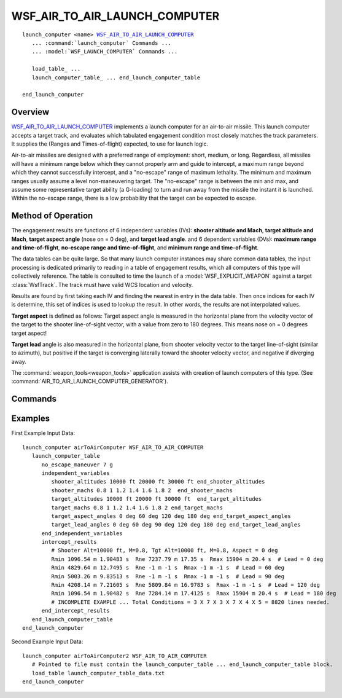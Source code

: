 .. ****************************************************************************
.. CUI
..
.. The Advanced Framework for Simulation, Integration, and Modeling (AFSIM)
..
.. The use, dissemination or disclosure of data in this file is subject to
.. limitation or restriction. See accompanying README and LICENSE for details.
.. ****************************************************************************

WSF_AIR_TO_AIR_LAUNCH_COMPUTER
------------------------------

.. model:: launch_computer WSF_AIR_TO_AIR_LAUNCH_COMPUTER

.. parsed-literal::

   launch_computer <name> WSF_AIR_TO_AIR_LAUNCH_COMPUTER_
      ... :command:`launch_computer` Commands ...
      ... :model:`WSF_LAUNCH_COMPUTER` Commands ...
	  
      load_table_ ...
      launch_computer_table_ ... end_launch_computer_table

   end_launch_computer

Overview
========

WSF_AIR_TO_AIR_LAUNCH_COMPUTER_ implements a launch computer for an air-to-air missile. This launch computer accepts
a target track, and evaluates which tabulated engagement condition most closely matches the track parameters.
It supplies the (Ranges and Times-of-flight) expected, to use for launch logic.

Air-to-air missiles are designed with a preferred range of employment:  short, medium, or long.  Regardless, all
missiles will have a minimum range below which they cannot properly arm and guide to intercept, a maximum range beyond
which they cannot successfully intercept, and a "no-escape" range of maximum lethality.  The minimum and maximum ranges
usually assume a level non-maneuvering target.  The "no-escape" range is between the min and max, and assume some
representative target ability (a G-loading) to turn and run away from the missile the instant it is launched.  Within
the no-escape range, there is a low probability that the target can be expected to escape.

Method of Operation
===================

The engagement results are functions of 6 independent variables (IVs):  **shooter altitude and Mach**,
**target altitude and Mach**, **target aspect angle** (nose on = 0 deg), and **target lead angle**.
and 6 dependent variables (DVs): **maximum range and time-of-flight**, **no-escape range and time-of-flight**,
and **minimum range and time-of-flight**.

The data tables can be quite large.  So that many launch computer instances may share common data tables, the input processing
is dedicated primarily to reading in a table of engagement results, which all computers of this type will collectively
reference.  The table is consulted to time the launch of a :model:`WSF_EXPLICIT_WEAPON` against a target :class:`WsfTrack`.
The track must have valid WCS location and velocity.

Results are found by first taking each IV and finding the nearest in entry in the data table. Then once indices for each IV is determine, this set of
indices is used to lookup the result. In other words, the results are not interpolated values.

**Target aspect** is defined as follows:  Target aspect angle is measured in the horizontal plane from the velocity vector
of the target to the shooter line-of-sight vector, with a value from zero to 180 degrees.  This means nose on = 0 degrees target aspect!

**Target lead** angle is also measured in the horizontal plane, from shooter velocity vector to the target line-of-sight (similar to azimuth), but
positive if the target is converging laterally toward the shooter velocity vector, and negative if diverging away.

The :command:`weapon_tools<weapon_tools>` application assists with creation of launch computers of this type.
(See :command:`AIR_TO_AIR_LAUNCH_COMPUTER_GENERATOR`).

.. block:: WSF_AIR_TO_AIR_LAUNCH_COMPUTER

.. _WSF_AIR_TO_AIR_LAUNCH_COMPUTER.Commands:

Commands
========

.. command:: load_table <file-name>

   Specifies a separate file to include.  This included file must contain the launch_computer_table_
   block.

.. command:: launch_computer_table ... end_launch_computer_table
   :block:

   Specifies the data table for expected results for weapon engagements.  This block may be included in-line in the launch
   computer block, and need not be in a separate file as in load_table_ above.  All of the subcommand inputs listed
   below are to be embedded within this block.

   .. command:: no_escape_manuever <acceleration-value>

      The acceleration used to define the target "turn tail to missile" evade tactic capability. Begins at missile launch.

   .. command:: independent_variables ... end_independent_variables
      :block:

      This block contains the data that defines the valid ranges of each of the independent variables for the engagement.
      Each IV must be given in increasing values.  If there are N shooter altitudes, M shooter Machs, P target altitudes, Q
      target Machs, R target aspect angles, and S target lead angles, then the intercept_results_ block must have
      NxMxPxQxRxS x 6 data values in it.

      .. command:: shooter_altitudes <distances> end_shooter_altitudes

         Specifies the shooter altitudes. May be uneven but must be in increasing numerical order. (Minimum delta = 100.0 m)

         .. parsed-literal::
          shooter_altitudes 10000 ft 20000 ft 30000 ft end_shooter_altitudes

      .. command:: shooter_machs <values> end_shooter_machs

         Specifies the shooter Mach numbers. May be uneven but must be in increasing numerical order. (Minimum delta = 0.05)

         .. parsed-literal::
          shooter_machs 0.8 1.0 1.2 1.4 1.6 1.8 2.0 end_shooter_machs

      .. command:: target_altitudes <distances> end_target_altitudes

         Specifies the target altitudes. May be uneven but must be in increasing numerical order. (Minimum delta = 100.0 m)

         .. parsed-literal::
          target_altitudes 10000 ft 20000 ft 30000 ft end_target_altitudes

      .. command:: target_machs <values> end_target_machs

         Specifies the target Mach numbers. May be uneven but must be in increasing numerical order. (Minimum delta = 0.05)

         .. parsed-literal::
          target_machs 0.8 1.0 1.2 1.4 1.6 1.8 2.0 end_target_machs

      .. command:: target_aspect_angles <angles> end_target_aspect_angles

         Specifies the target aspect angles (nose on = 0 deg). May be uneven but must be in increasing numerical order. (Minimum delta = 2.0 deg)

         .. parsed-literal::
          target_aspects 0 deg 30 deg 60 deg 90 deg 135 deg 180 deg deg end_target_aspects

      .. command:: target_lead_angles <angles> end_target_lead_angles

         Specifies the target lead angles. May be uneven but must be in increasing numerical order. (Minimum delta = 2.0 deg)

         .. parsed-literal::
          target_lead_angles 0 deg 30 deg 60 deg 90 deg 135 deg 180 deg end_target_lead_angles

      .. command:: target_lead_angle_limits from <angle-value> to <angle-value> by <angle-value>

         Specifies the target lead angles using a shorten notation. This is an alternate to the previous target_lead_angles command. (Minimum delta = 2.0 deg)

         .. parsed-literal::
          target_lead_angle_limits from -180 deg to 180 deg by 10 deg

   .. block:: WSF_AIR_TO_AIR_LAUNCH_COMPUTER.launch_computer_table

   .. command:: intercept_results ... end_intercept_results
      :block:

      This block contains all the data points that define the intercept envelope.  There must be as many entries/lines as there are engagement
      conditions (see independent_variables_).  Any value of -1.0 indicates not-achievable.  It is recommended that
      this data be generated using the LAR generator tool called :command:`weapon_tools<weapon_tools>`.

      The format of the data is:

      .. parsed-literal::
       intercept_results
          Rmin :argtype:`\<length-value> <length-value>` :argtype:`\<time-value> <time-value>` Rne :argtype:`\<length-value> <length-value>` :argtype:`\<time-value> <time-value>` Rmax :argtype:`\<length-value> <length-value>` :argtype:`\<time-value> <time-value>`
          Rmin :argtype:`\<length-value> <length-value>` :argtype:`\<time-value> <time-value>` Rne :argtype:`\<length-value> <length-value>` :argtype:`\<time-value> <time-value>` Rmax :argtype:`\<length-value> <length-value>` :argtype:`\<time-value> <time-value>`
          ...
          Rmin :argtype:`\<length-value> <length-value>` :argtype:`\<time-value> <time-value>` Rne :argtype:`\<length-value> <length-value>` :argtype:`\<time-value> <time-value>` Rmax :argtype:`\<length-value> <length-value>` :argtype:`\<time-value> <time-value>`
       end_intercept_results

      .. command:: Rmin <length-value> <time-value>

         Minimum range and time-of-flight for this condition, below which intercept is unsuccessful.

      .. command:: Rne <length-value> <time-value>

         No-escape range and time-of-flight for this condition.

      .. command:: Rmax <length-value> <time-value>

         Maximum range and time-of-flight for this condition, beyond which intercept is unsuccessful.

Examples
========

First Example Input Data::

   launch_computer airToAirComputer WSF_AIR_TO_AIR_COMPUTER
      launch_computer_table
         no_escape_maneuver 7 g
         independent_variables
            shooter_altitudes 10000 ft 20000 ft 30000 ft end_shooter_altitudes
            shooter_machs 0.8 1 1.2 1.4 1.6 1.8 2  end_shooter_machs
            target_altitudes 10000 ft 20000 ft 30000 ft  end_target_altitudes
            target_machs 0.8 1 1.2 1.4 1.6 1.8 2 end_target_machs
            target_aspect_angles 0 deg 60 deg 120 deg 180 deg end_target_aspect_angles
            target_lead_angles 0 deg 60 deg 90 deg 120 deg 180 deg end_target_lead_angles
         end_independent_variables
         intercept_results
            # Shooter Alt=10000 ft, M=0.8, Tgt Alt=10000 ft, M=0.8, Aspect = 0 deg
            Rmin 1096.54 m 1.90483 s  Rne 7237.79 m 17.35 s  Rmax 15904 m 20.4 s  # Lead = 0 deg
            Rmin 4829.64 m 12.7495 s  Rne -1 m -1 s  Rmax -1 m -1 s  # Lead = 60 deg
            Rmin 5003.26 m 9.83513 s  Rne -1 m -1 s  Rmax -1 m -1 s  # Lead = 90 deg
            Rmin 4208.14 m 7.21605 s  Rne 5809.84 m 16.9783 s  Rmax -1 m -1 s  # Lead = 120 deg
            Rmin 1096.54 m 1.90482 s  Rne 7284.14 m 17.4125 s  Rmax 15904 m 20.4 s  # Lead = 180 deg
            # INCOMPLETE EXAMPLE ... Total Conditions = 3 X 7 X 3 X 7 X 4 X 5 = 8820 lines needed.
         end_intercept_results
      end_launch_computer_table
   end_launch_computer

Second Example Input Data::

   launch_computer airToAirComputer2 WSF_AIR_TO_AIR_COMPUTER
      # Pointed to file must contain the launch_computer_table ... end_launch_computer_table block.
      load_table launch_computer_table_data.txt
   end_launch_computer